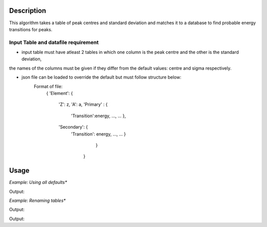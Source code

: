.. algorithm::

.. summary::

.. relatedalgorithms::

.. properties::

Description
-----------
This algorithm takes a table of peak centres and standard deviation and matches it to a database
to find probable energy transitions for peaks.


Input Table and datafile requirement
####################################

- input table must have atleast 2 tables in which one column is the peak centre and the other is the standard deviation,
the names of the columns must be given if they differ from the default values: centre and sigma respectively.

- json file can be loaded to override the default but must follow structure below:
	Format of file:
            {
            'Element': {
                'Z': z,
                'A': a,
                'Primary' : {
                    'Transition':energy,
                    ..., ...
                    },
                'Secondary': {
                    'Transition': energy,
                    ..., ...
                    }
				}
			}

Usage
-----

*Example: Using all defaults**

.. testcode:: OnlyPeaktable

	from mantid.simpleapi import *
	import matplotlib.pyplot as plt
	import numpy

	table = CreateEmptyTableWorkspace(OutputWorkspace="input")
	rows = [(900, 0.8), (306, 0.8), (567, 0.8), (3, 0.8)]

	table.addColumn("double","centre")
	table.addColumn("double","sigma")

	for row in rows:
		table.addRow(row)
    
	PeakMatching(table)

	primary_matches = mtd['primary_matches'] 
	secondary_matches = mtd['secondary_matches'] 
	all_matches = mtd['all_matches'] 
	sorted_by_energy = mtd['all_matches_sorted_by_energy'] 
	element_count = mtd[ 'element_count'] 

	print("--"*25)
	print(primary_matches.row(0))
	print("--"*25)
	print(secondary_matches.row(0))
	print("--"*25)
	print(all_matches.row(0))
	print("--"*25)
	print(sorted_by_energy.row(0))
	print("--"*25)
	print(element_count.row(0))
		
Output:

.. testoutput:: OnlyPeaktable

	--------------------------------------------------
	{'Peak centre': 900.0, 'Database Energy': 898.0, 'Element': 'Dy', 'Transition': 'M(5f->3d) ', 'Error': 2.4000000000000004, 'Difference': 2.0}
	--------------------------------------------------
	{'Peak centre': 567.0, 'Database Energy': 567.0, 'Element': 'Ag', 'Transition': 'M(7f->3d)', 'Error': 0.0, 'Difference': 0.0}
	--------------------------------------------------
	{'Peak centre': 567.0, 'Database Energy': 567.0, 'Element': 'Ag', 'Transition': 'M(7f->3d)', 'Error': 0.0, 'Difference': 0.0}
	--------------------------------------------------
	{'Peak centre': 3.0, 'Database Energy': 3.4, 'Element': 'Li', 'Transition': 'L(3d->2p)', 'Error': 0.8, 'Difference': 0.3999999999999999}
	--------------------------------------------------
	{'Element': 'Ag', 'Counts': 5}
	
*Example: Renaming tables**

.. testcode:: renametables

	from mantid.simpleapi import *
	import matplotlib.pyplot as plt
	import numpy

	table = CreateEmptyTableWorkspace(OutputWorkspace="input")
	rows = [(900, 0.8), (306, 0.8), (567, 0.8), (3, 0.8)]

	table.addColumn("double","centre")
	table.addColumn("double","sigma")

	for row in rows:
		table.addRow(row)
    
	PeakMatching(table,PrimaryPeaks="primary",SecondaryPeaks="secondary",AllPeaks="all",SortedByEnergy="sort",ElementCount="count")

	primary_matches = mtd['primary'] 
	secondary_matches = mtd['secondary'] 
	all_matches = mtd['all_matches'] 
	sorted_by_energy = mtd['sort'] 
	element_count = mtd[ 'count'] 

	print("--"*25)
	print(primary_matches.row(1))
	print("--"*25)
	print(secondary_matches.row(1))
	print("--"*25)
	print(all_matches.row(1))
	print("--"*25)
	print(sorted_by_energy.row(1))
	print("--"*25)
	print(element_count.row(1))
		
Output:

.. testoutput:: renametables

	--------------------------------------------------
	{'Peak centre': 900.0, 'Database Energy': 900.7, 'Element': 'Ag', 'Transition': 'L(3d3/2->2p3/2)', 'Error': 0.8, 'Difference': 0.7000000000000455}
	--------------------------------------------------
	{'Peak centre': 567.0, 'Database Energy': 567.0, 'Element': 'In', 'Transition': 'M(6f->3d)', 'Error': 0.0, 'Difference': 0.0}
	--------------------------------------------------
	{'Peak centre': 567.0, 'Database Energy': 566.7, 'Element': 'I', 'Transition': 'M(5f->3d)', 'Error': 0.8, 'Difference': 0.2999999999999545}
	--------------------------------------------------
	{'Peak centre': 306.0, 'Database Energy': 304.1, 'Element': 'W', 'Transition': 'O(7i->5g)', 'Error': 2.4000000000000004, 'Difference': 1.8999999999999773}
	--------------------------------------------------
	{'Element': 'W', 'Counts': 4}


	*Example: Using non default column names**

.. testcode:: non-defaultcolumns

	from mantid.simpleapi import *
	import matplotlib.pyplot as plt
	import numpy

	table = CreateEmptyTableWorkspace(OutputWorkspace="input")
	rows = [(900, 0.8), (306, 0.8), (567, 0.8), (3, 0.8)]

	table.addColumn("double","center")
	table.addColumn("double","standard deviation")

	for row in rows:
		table.addRow(row)
    
	PeakMatching(table, PeakCentreColumn = "center",SigmaColumn = "standard deviation")

	primary_matches = mtd['primary_matches'] 
	secondary_matches = mtd['secondary_matches'] 
	all_matches = mtd['all_matches'] 
	sorted_by_energy = mtd['all_matches_sorted_by_energy'] 
	element_count = mtd[ 'element_count'] 

	print("--"*25)
	print(primary_matches.row(2))
	print("--"*25)
	print(secondary_matches.row(2))
	print("--"*25)
	print(all_matches.row(2))
	print("--"*25)
	print(sorted_by_energy.row(2))
	print("--"*25)
	print(element_count.row(2))
		
Output:

.. testoutput:: non-defaultcolumns

	--------------------------------------------------
	{'Peak centre': 900.0, 'Database Energy': 899.2, 'Element': 'Au', 'Transition': 'M(4f5/2->3d3/2)', 'Error': 0.8, 'Difference': 0.7999999999999545}
	--------------------------------------------------
	{'Peak centre': 567.0, 'Database Energy': 566.7, 'Element': 'I', 'Transition': 'M(5f->3d)', 'Error': 0.8, 'Difference': 0.2999999999999545}
	--------------------------------------------------
	{'Peak centre': 3.0, 'Database Energy': 3.4, 'Element': 'Li', 'Transition': 'L(3d->2p)', 'Error': 0.8, 'Difference': 0.3999999999999999}
	--------------------------------------------------
	{'Peak centre': 306.0, 'Database Energy': 304.1, 'Element': 'W', 'Transition': 'O(7i->5g)', 'Error': 2.4000000000000004, 'Difference': 1.8999999999999773}
	--------------------------------------------------
	{'Element': 'Ni', 'Counts': 4}


.. categories::

.. sourcelink::
